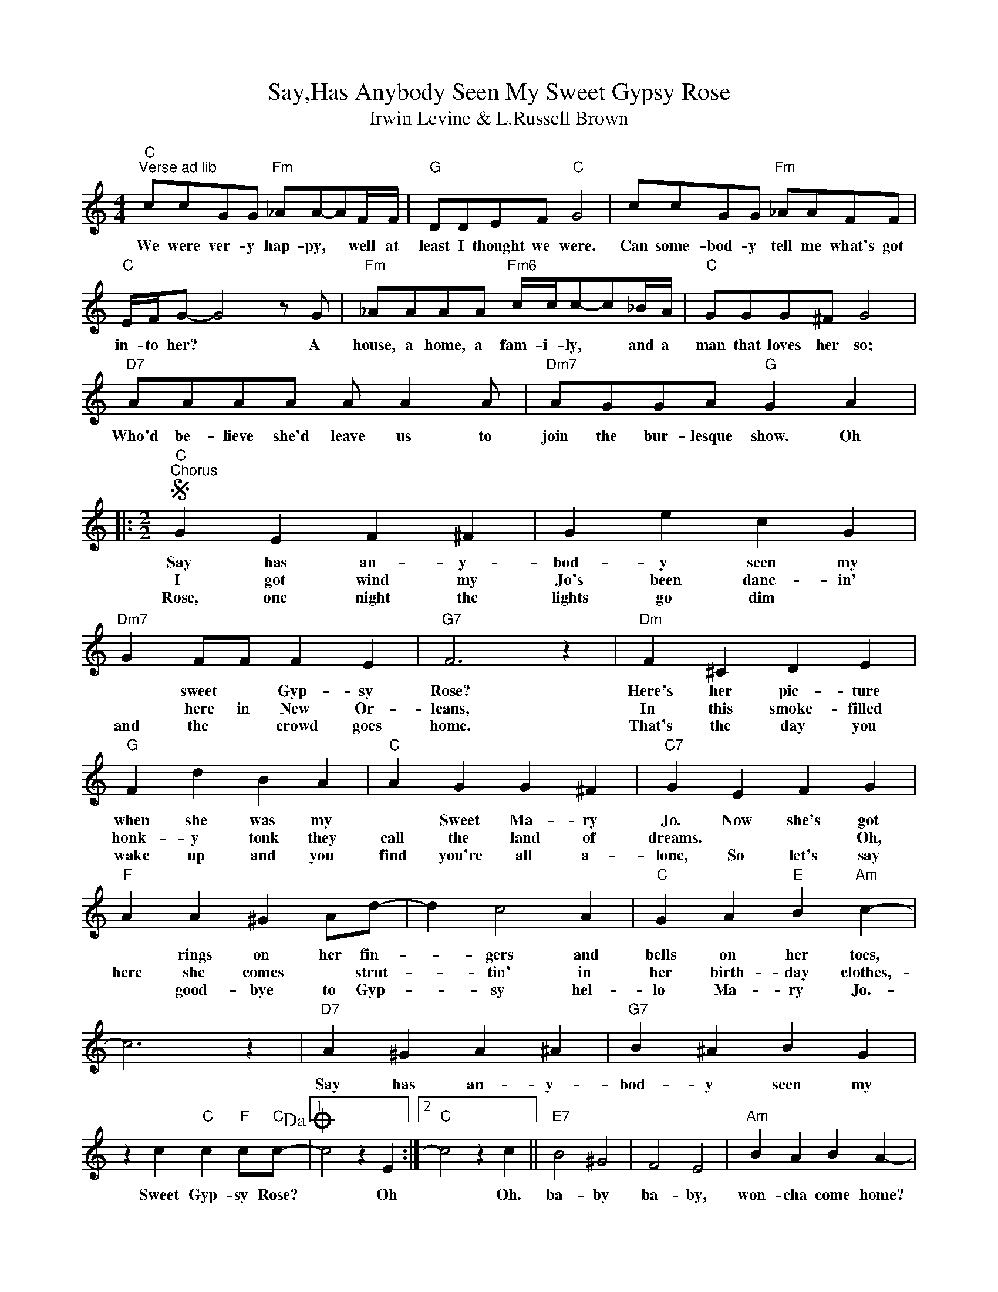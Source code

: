 X:1
T:Say,Has Anybody Seen My Sweet Gypsy Rose
T:Irwin Levine & L.Russell Brown
L:1/4
M:4/4
K:C
V:1 treble 
%%MIDI program 40
%%MIDI control 7 100
%%MIDI control 10 64
V:1
"C""^Verse ad lib" c/c/G/G/"Fm" _A/A/-A/F/4F/4 |"G" D/D/E/F/"C" G2 | c/c/G/G/"Fm" _A/A/F/F/ | %3
w: We were ver- y hap- py, * well at|least I thought we were.|Can some- bod- y tell me what's got|
w: |||
w: |||
"C" E/4F/4G/- G2 z/ G/ |"Fm" _A/A/A/A/"Fm6" c/4c/4c/-c/_B/4A/4 |"C" G/G/G/^F/ G2 | %6
w: in- to her? * A|house, a home, a fam- i- ly, * and a|man that loves her so;|
w: |||
w: |||
"D7" A/A/A/A/ A/ A A/ |"Dm7" A/G/G/A/"G" G A |:[M:2/2]S"C""^Chorus" G E F ^F | G e c G | %10
w: Who'd be- lieve she'd leave us to|join the bur- lesque show. Oh|Say has an- y-|bod- y seen my|
w: ||I got wind my|Jo's been danc- in'|
w: ||Rose, one night the|lights go dim *|
"Dm7" G F/F/ F E |"G7" F3 z |"Dm" F ^C D E |"G" F d B A |"C" A G G ^F |"C7" G E F G | %16
w: * sweet * Gyp- sy|Rose?|Here's her pic- ture|when she was my|* Sweet Ma- ry|Jo. Now she's got|
w: * here in New Or-|leans,|In this smoke- filled|honk- y tonk they|call the land of|dreams. * * Oh,|
w: and the * crowd goes|home.|That's the day you|wake up and you|find you're all a-|lone, So let's say|
"F" A A ^G A/d/- | d c2 A |"C" G A"E" B"Am" c- | c3 z |"D7" A ^G A ^A |"G7" B ^A B G | %22
w: * rings on her fin-|* gers and|bells on her toes,||Say has an- y-|bod- y seen my|
w: here she comes * strut-|* tin' in|her birth- day clothes,-||||
w: * good- bye to Gyp-|* sy hel-|lo Ma- ry Jo.-||||
 z c"C" c"F" c/"C"c/-!dacoda! |1 c2 z E :|2"C" c2 z c ||"E7" B2 ^G2 | F2 E2 |"Am" B A B A- | %28
w: Sweet Gyp- sy Rose?|* Oh|* Oh.|ba- by|ba- by,|won- cha come home?|
w: ||||||
w: ||||||
 A2 z/ B3/2 |"D7" B2 A2 | ^F2 D2 |"G7" z/ G/A/G/ A G/d/- | d/ B G/- G/ A3/2 |"G" D2"Em" E2 | %34
w: * Say|we all|miss you,|And ev- 'ry night we kiss|* your pic- * ture||
w: ||||||
w: ||||||
"F" F2 G"G7" A!D.S.! ||O"C" c"^Coda" c"G7" B"C7" _B |"F" z A ^G A/d/- | d c2 A | %38
w: * * Say|* So take those|rings off your fin-|* gers and|
w: ||||
w: ||||
"C" G"F" A"E" B"Am" c- | c3 z |"D" A ^G A ^A |"G7" B ^A B G |"D" z A/^G/ A ^A |"G7" B/ ^A B/- B G | %44
w: bells off your toes.||Say has an- y-|bod- y seen my,|now you know just|what I mean * by,|
w: ||||||
w: ||||||
"D" z/ ^G/A/G/ A/ ^A B/- |"G7" B e e e |"C" e/4d/4c/- c3 | z"G7" G"C" c z |] %48
w: Has an- y- bod- y seen|* my Gyp- sy|Rose?- * * *||
w: ||||
w: ||||

